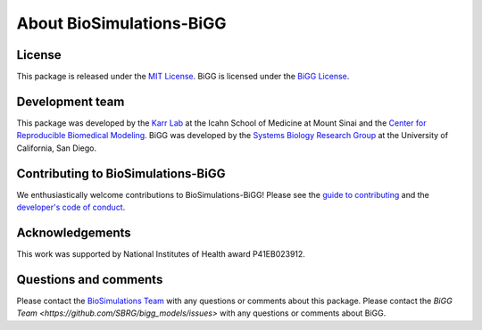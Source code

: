 About BioSimulations-BiGG
=========================

License
-------
This package is released under the `MIT License <https://github.com/biosimulations/biosimulations_bigg/blob/dev/LICENSE>`_. BiGG is licensed under the `BiGG License <http://bigg.ucsd.edu/license>`_.

Development team
----------------
This package was developed by the `Karr Lab <https://www.karrlab.org>`_ at the Icahn School of Medicine at Mount Sinai and the `Center for Reproducible Biomedical Modeling <https://reproduciblebiomodels.org/>`_. BiGG was developed by the `Systems Biology Research Group <https://systemsbiology.ucsd.edu/>`_ at the University of California, San Diego.

Contributing to BioSimulations-BiGG
-----------------------------------
We enthusiastically welcome contributions to BioSimulations-BiGG! Please see the `guide to contributing <https://github.com/biosimulations/biosimulations_bigg/blob/dev/CONTRIBUTING.md>`_ and the `developer's code of conduct <https://github.com/biosimulations/biosimulations_bigg/blob/dev/CODE_OF_CONDUCT.md>`_.

Acknowledgements
----------------
This work was supported by National Institutes of Health award P41EB023912.

Questions and comments
----------------------
Please contact the `BioSimulations Team <mailto:info@biosimulations.org>`_ with any questions or comments about this package. Please contact the `BiGG Team <https://github.com/SBRG/bigg_models/issues>` with any questions or comments about BiGG.
